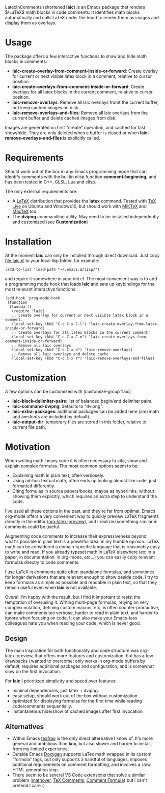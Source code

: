 LatexInComments (shortened *laic*) is an Emacs package that renders
$\LaTeX$ math blocks in code comments. It identifies math blocks
automatically and calls LaTeX under the hood to render them as images
and display them as overlays.

#+html: <p align="center"> <img src="laic_cpp_example.gif" width="75%" title"LaTeX in C++ comments"/> </p>

* Usage

The package offers a few interactive functions to show and hide
math blocks in comments:
- *laic-create-overlay-from-comment-inside-or-forward*: Create overlay
  for current or next visible latex block in a comment, relative to
  cursor position.
- *laic-create-overlays-from-comment-inside-or-forward*: Create
  overlays for all latex blocks in the current comment, relative to
  cursor position.
- *laic-remove-overlays*: Remove all laic overlays fromt the current
  buffer, but keep cached images on disk.
- *laic-remove-overlays-and-files*: Remove all laic overlays from the
  current buffer and delete cached images from disk.

Images are generated on first "create" operation, and cached for fast
show/hide. They are only deleted when a buffer is closed or when
*laic-remove-overlays-and-files* is explicitly called.

* Requirements

Should work out of the box in any Emacs programming mode that can
identify comments with the builtin elisp function *comment-beginning*,
and has been tested in C++, GLSL, Lua and elisp.

The only external requirements are:
- A [[https://www.latex-project.org/][LaTeX]] distribution that provides the *latex* command. Tested with
  [[https://en.wikipedia.org/wiki/TeX_Live][TeX Live]] on Ubuntu and Windows10, but should work with [[https://miktex.org/][MiKTeX]] and
  [[https://www.tug.org/mactex/][MacTeX]] too.
- The *dvipng* commandline utility. May need to be installed
  independently and customized (see *Customization*)

* Installation

At the moment *laic* can only be installed through direct
download. Just copy [[file:laic.el]] to your local lisp folder, for
example:

#+BEGIN_SRC elisp
  (add-to-list 'load-path "~/.emacs.d/lisp/")
#+END_SRC

and require it somewhere in your init.el. The most convenient way is
to add a programming mode hook that loads *laic* and sets up
keybindings for the most relevant interactive functions:
#+BEGIN_SRC elisp
  (add-hook 'prog-mode-hook
   (function
    (lambda ()
     (require 'laic)
     ;; Create overlay for current or next visible latex block in a comment.
     (local-set-key (kbd "C-c C-x C-l") 'laic-create-overlay-from-latex-inside-or-forward)
     ;; Create overlays for all latex blocks in the current comment.
     (local-set-key (kbd "C-c C-x C-o") 'laic-create-overlays-from-comment-inside-or-forward)
     ;; Remove all laic overlays
     (local-set-key (kbd "C-c C-x o") 'laic-remove-overlays)
     ;; Remove all laic overlays and delete cache
     (local-set-key (kbd "C-c C-x r") 'laic-remove-overlays-and-files)
#+END_SRC

* Customization

A few options can be customized with (customize-group 'laic)
- *laic-block-delimiter-pairs*: list of balanced begin/end delimiter pairs.
- *laic-command-dvipng*: defaults to "dvipng".
- *laic-extra-packages*: additional packages can be added here (amsmath and amsfonts are included by default).
- *laic-output-dir*: temporary files are stored in this folder, relative to current file path.

* Motivation

When writing math-heavy code it is often necessary to cite, show and
explain complex formulas. The most common options seem to be:
- Explaining math in plain text, often verbosely.
- Using ad-hoc textual math, often ends up looking almost like
  code, just formatted differently.
- Citing formulas in source papers/books, maybe as hyperlinks,
  without showing them explicitly, which requires an extra step to
  understand the code.

I've used all these options in the past, and they're far from
optimal. Emacs org-mode offers a very convenient way to quickly
preview LaTeX fragments directly in the editor ([[https://orgmode.org/manual/Previewing-LaTeX-fragments.html][org-latex-preview]]),
and I realized something similar in comments could be useful.

Augmenting code comments to increase their expressiveness beyond
what's possible in plain text is a powerful idea, in my humble
opinion. LaTeX math can be considered a domain-specific language that
is reasonably easy to write and read. If you already typeset math in
LaTeX elsewhere (ex: in a paper, in documentation, in org-mode,
etc...) you can easily copy relevant formulas directly to code
comments.

I use LaTeX in comments quite often standalone formulas, and sometimes
for longer derivations that are relevant enough to show beside code. I
try to keep formulas as simple as possible and readable in plain text,
so that they remain useful even when *laic* is not available.

Overall I'm happy with the result, but I find it important to resist
the temptation of overusing it. Writing multi-page formulas, relying
on very complex notation, defining custom macros, etc, is often
counter-productive, can make comments too verbose, harder to read in
plain text, and harder to ignore when focusing on code. It can also
make your Emacs-less colleagues hate you when reading your code, which
is never good.

** Design

The main inspiration for both functionality and code structure was
org-latex-preview, that offers more features and customization, but
has a few drawbacks I wanted to overcome: only works in org-mode
buffers by default, requires additional packages and configuration,
and is somewhat slow on the first invocation.

For *laic* I prioritized simplicity and speed over features:
- minimal dependencies, just latex + dvipng.
- easy setup, should work out of the box without customization.
- optimized for displaying formulas for the first time while reading
  code/comments sequentially.
- instantaneous hide/show of cached images after first invocation.

** Alternatives

- Within Emacs [[https://github.com/TobiasZawada/texfrag][texfrag]] is the only direct alternative I know of. It's
  more general and ambitious than *laic*, but also slower and harder
  to install, from my limited experience.
- Outside Emacs [[https://www.doxygen.nl/manual/formulas.html][Doxygen]] supports LaTex math wrapped in its custom
  "formula" tags, but only supports a handful of languages, imposes
  additional requirements on comment formatting, and involves a slow
  HTML generation step.
- There seem to be several VS Code extensions that solve a similar
  problem ([[https://marketplace.visualstudio.com/items?itemName=Remisa.mathover][mathover]], [[https://marketplace.visualstudio.com/items?itemName=vs-publisher-1305558.VsTeXCommentsExtension][TeX Comments]], [[https://marketplace.visualstudio.com/items?itemName=howcasperwhat.comment-formula][Comment Formula]]) but I can't
  pretend I care :)
